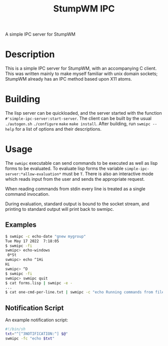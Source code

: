 #+TITLE: StumpWM IPC

A simple IPC server for StumpWM

* Description
  This is a simple IPC server for StumpWM, with an accompanying C client. This
  was written mainly to make myself familiar with unix domain sockets; StumpWM
  already has an IPC method based upon X11 atoms.

* Building
  The lisp server can be quickloaded, and the server started with the function
  ~#'simple-ipc-server:start-server~. The client can be built by the usual
  ~./autogen.sh~ ~./configure~ ~make~ ~make install~. After building, run
  ~swmipc --help~ for a list of options and their descriptions. 
  
* Usage
  The ~swmipc~ executable can send commands to be executed as well as lisp forms
  to be evaluated. To evaluate lisp forms the variable
  ~simple-ipc-server:*allow-evaluation*~ must be ~T~. There is also an
  interactive mode which reads input from the user and sends the appropriate
  request.

  When reading commands from stdin every line is treated as a single command
  invocation.

  During evaluation, standard output is bound to the socket stream, and printing
  to standard output will print back to swmipc.

** Examples
   #+begin_src sh
     $ swmipc -c echo-date "gnew mygroup"
     Tue May 17 2022  7:18:05
     $ swmipc -fi
     swmipc> echo-windows
      0*St
     swmipc> echo ^1Hi
     Hi
     swmipc> ^D
     $ swmipc -fi
     swmipc> swmipc quit
     $ cat forms.lisp | swmipc -e -
     ...
     $ cat one-cmd-per-line.txt | swmipc -c "echo Running commands from file" -
   #+end_src
   
** Notification Script
   An example notification script:
   #+begin_src sh
     #!/bin/sh
     txt="^[^3NOTIFICATION:^] $@"
     swmipc -fc "echo $txt"
   #+end_src
